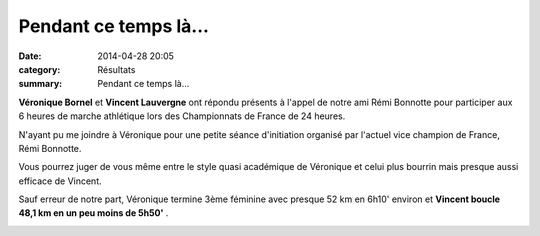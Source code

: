 Pendant ce temps là...
======================

:date: 2014-04-28 20:05
:category: Résultats
:summary: Pendant ce temps là...

**Véronique Bornel**  et **Vincent Lauvergne**  ont répondu présents à l'appel
de notre ami Rémi Bonnotte pour participer aux 6 heures de marche athlétique
lors des Championnats de France de 24 heures.


N'ayant pu me joindre à Véronique pour une petite séance d'initiation organisé
par l'actuel vice champion de France, Rémi Bonnotte.

Vous pourrez juger de vous même entre le style quasi académique de Véronique et
celui plus bourrin mais presque aussi efficace de Vincent.


Sauf erreur de notre part, Véronique termine 3ème féminine avec presque 52 km
en 6h10'  environ et **Vincent boucle 48,1 km en un peu moins de 5h50'** .


|Vincent.jpg|

.. |Vero.jpg| image:: http://assets.acr-dijon.org/old/httpimgover-blogcom180x3000120862coursescourses-2014-vero.jpg
.. |Vincent.jpg| image:: http://assets.acr-dijon.org/old/httpimgover-blogcom288x3000120862coursescourses-2014-vincent.jpg
